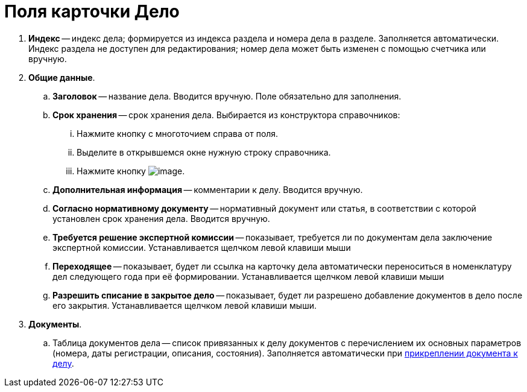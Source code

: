 = Поля карточки Дело

. *Индекс* -- индекс дела; формируется из индекса раздела и номера дела в разделе. Заполняется автоматически. Индекс раздела не доступен для редактирования; номер дела может быть изменен с помощью счетчика или вручную.
. *Общие данные*.
.. *Заголовок* -- название дела. Вводится вручную. Поле обязательно для заполнения.
.. *Срок хранения* -- срок хранения дела. Выбирается из конструктора справочников:
... Нажмите кнопку с многоточием справа от поля.
... Выделите в открывшемся окне нужную строку справочника.
... Нажмите кнопку image:buttons/Select.png[image].
.. *Дополнительная информация* -- комментарии к делу. Вводится вручную.
.. *Согласно нормативному документу* -- нормативный документ или статья, в соответствии с которой установлен срок хранения дела. Вводится вручную.
.. *Требуется решение экспертной комиссии* -- показывает, требуется ли по документам дела заключение экспертной комиссии. Устанавливается щелчком левой клавиши мыши
.. *Переходящее* -- показывает, будет ли ссылка на карточку дела автоматически переноситься в номенклатуру дел следующего года при её формировании. Устанавливается щелчком левой клавиши мыши
.. *Разрешить списание в закрытое дело* -- показывает, будет ли разрешено добавление документов в дело после его закрытия. Устанавливается щелчком левой клавиши мыши.
. *Документы*.
.. Таблица документов дела -- список привязанных к делу документов с перечислением их основных параметров (номера, даты регистрации, описания, состояния). Заполняется автоматически при xref:Write_off_case.adoc[прикреплении документа к делу].
